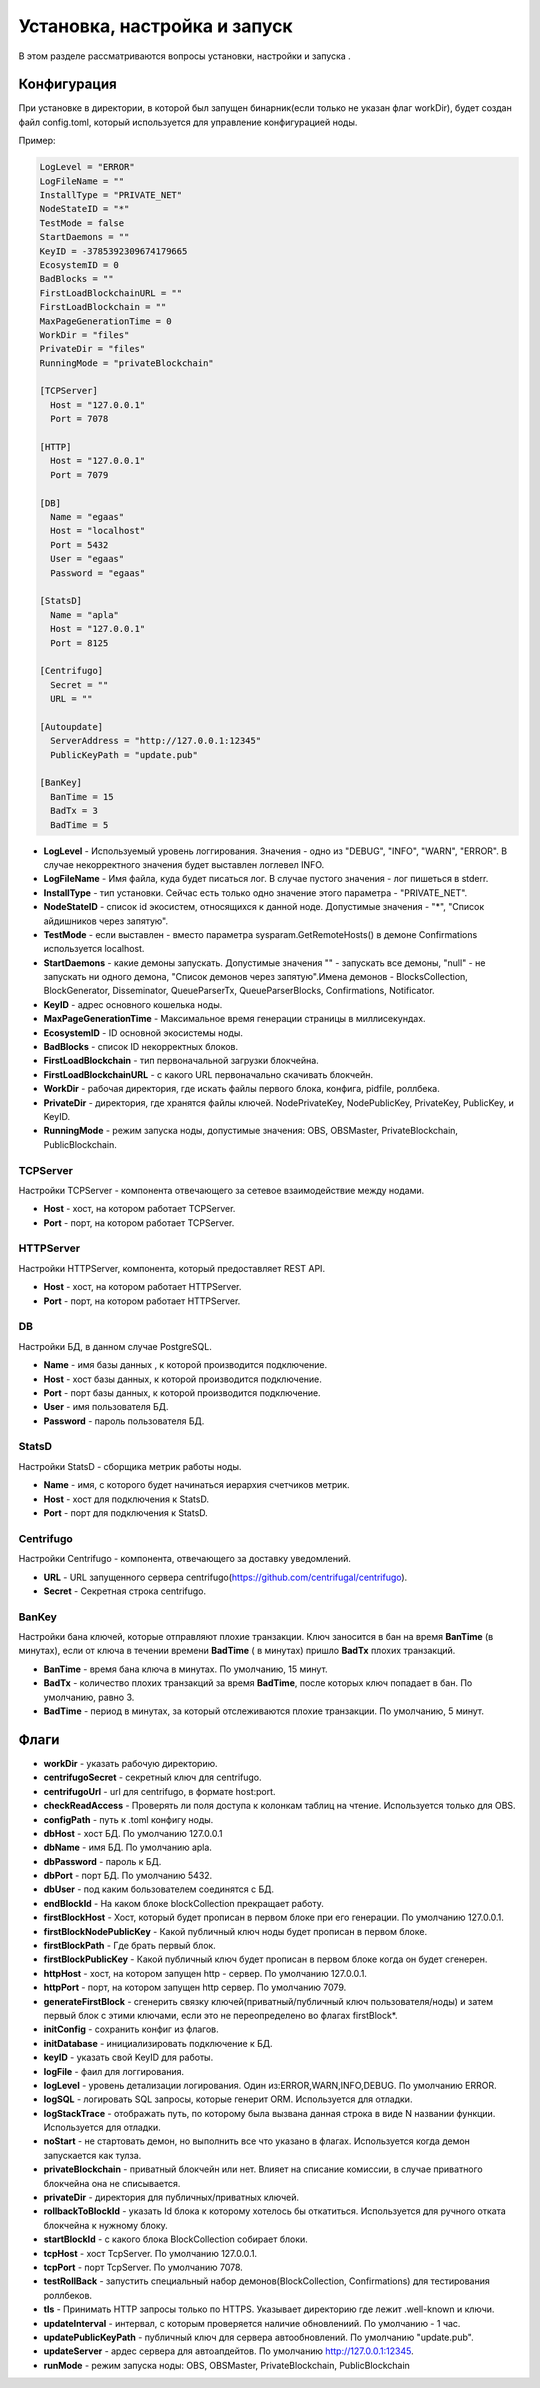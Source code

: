 ################################################################################
Установка, настройка и запуск
################################################################################
В этом разделе рассматриваются вопросы установки, настройки и запуска .

********************************************************************************
Конфигурация
********************************************************************************
При установке в директории, в которой был запущен бинарник(если только не указан флаг workDir), будет создан файл
config.toml, который используется для управление конфигурацией ноды.

Пример:

.. code::

        LogLevel = "ERROR"
        LogFileName = ""
        InstallType = "PRIVATE_NET"
        NodeStateID = "*"
        TestMode = false
        StartDaemons = ""
        KeyID = -3785392309674179665
        EcosystemID = 0
        BadBlocks = ""
        FirstLoadBlockchainURL = ""
        FirstLoadBlockchain = ""
        MaxPageGenerationTime = 0
        WorkDir = "files"
        PrivateDir = "files"
        RunningMode = "privateBlockchain"

        [TCPServer]
          Host = "127.0.0.1"
          Port = 7078

        [HTTP]
          Host = "127.0.0.1"
          Port = 7079

        [DB]
          Name = "egaas"
          Host = "localhost"
          Port = 5432
          User = "egaas"
          Password = "egaas"

        [StatsD]
          Name = "apla"
          Host = "127.0.0.1"
          Port = 8125

        [Centrifugo]
          Secret = ""
          URL = ""

        [Autoupdate]
          ServerAddress = "http://127.0.0.1:12345"
          PublicKeyPath = "update.pub"
          
        [BanKey]
          BanTime = 15     
          BadTx = 3
          BadTime = 5

* **LogLevel** - Используемый уровень логгирования. Значения - одно из "DEBUG", "INFO", "WARN", "ERROR". В случае некорректного значения будет выставлен логлевел INFO.

* **LogFileName** - Имя файла, куда будет писаться лог. В случае пустого значения - лог пишеться в stderr.

* **InstallType** - тип установки. Сейчас есть только одно значение этого параметра - "PRIVATE_NET".

* **NodeStateID** - список id экосистем, относящихся к данной ноде. Допустимые значения - "*", "Список айдишников через запятую".

* **TestMode** - если выставлен - вместо параметра sysparam.GetRemoteHosts() в демоне Confirmations используется localhost.

* **StartDaemons** - какие демоны запускать. Допустимые значения "" - запускать все демоны, "null" - не запускать ни одного демона, "Список демонов через запятую".Имена демонов - BlocksCollection, BlockGenerator, Disseminator, QueueParserTx, QueueParserBlocks, Confirmations, Notificator.

* **KeyID** - адрес основного кошелька ноды.

* **MaxPageGenerationTime** - Максимальное время генерации страницы в миллисекундах.

* **EcosystemID** - ID основной экосистемы ноды.

* **BadBlocks** - список ID некорректных блоков.

* **FirstLoadBlockchain** - тип первоначальной загрузки блокчейна.

* **FirstLoadBlockchainURL** - с какого URL первоначально скачивать блокчейн.

* **WorkDir** - рабочая директория, где искать файлы первого блока, конфига, pidfile, роллбека.

* **PrivateDir** -  директория, где хранятся файлы ключей. NodePrivateKey, NodePublicKey, PrivateKey, PublicKey, и KeyID.

* **RunningMode** - режим запуска ноды, допустимые значения: OBS, OBSMaster, PrivateBlockchain, PublicBlockchain.

-----------------------------------------------------------
TCPServer
-----------------------------------------------------------
Настройки TCPServer - компонента отвечающего за сетевое взаимодействие между нодами.

* **Host** - хост, на котором работает TCPServer.
* **Port** - порт, на котором работает TCPServer.


-----------------------------------------------------------
HTTPServer
-----------------------------------------------------------
Настройки HTTPServer, компонента, который предоставляет REST API.

* **Host** - хост, на котором работает HTTPServer.
* **Port** - порт, на котором работает HTTPServer.

-----------------------------------------------------------
DB
-----------------------------------------------------------
Настройки БД, в данном случае PostgreSQL.

* **Name** - имя базы данных , к которой производится подключение.
* **Host** - хост базы данных, к которой производится подключение.
* **Port** - порт базы данных, к которой производится подключение.
* **User** - имя пользователя БД.
* **Password**  -  пароль пользователя БД.

------------------------------------------------------------
StatsD
------------------------------------------------------------
Настройки StatsD - сборщика метрик работы ноды.

* **Name** - имя, с которого будет начинаться иерархия счетчиков метрик.
* **Host** - хост для подключения к StatsD.
* **Port** - порт для подключения к StatsD.

-------------------------------------------------------------
Centrifugo
-------------------------------------------------------------
Настройки Centrifugo - компонента, отвечающего за доставку уведомлений.

* **URL** - URL запущенного сервера centrifugo(https://github.com/centrifugal/centrifugo).
* **Secret** - Секретная строка centrifugo.

-------------------------------------------------------------
BanKey
-------------------------------------------------------------
Настройки бана ключей, которые отправляют плохие транзакции. Ключ заносится в бан на время **BanTime** (в минутах), если от ключа в течении времени **BadTime** ( в минутах) пришло **BadTx** плохих транзакций.

* **BanTime** - время бана ключа в минутах. По умолчанию, 15 минут.
* **BadTx** - количество плохих транзакций за время **BadTime**, после которых ключ попадает в бан. По умолчанию, равно 3.
* **BadTime** - период в минутах, за который отслеживаются плохие транзакции. По умолчанию, 5 минут.

*****************************************************************
Флаги
*****************************************************************

* **workDir** - указать рабочую директорию.
* **centrifugoSecret** - секретный ключ для centrifugo.
* **centrifugoUrl** - url для centrifugo, в формате host:port.
* **checkReadAccess** - Проверять ли поля доступа к колонкам таблиц на чтение. Используется только для OBS.
* **configPath** - путь к .toml конфигу ноды.
* **dbHost** - хост БД. По умолчанию 127.0.0.1
* **dbName** - имя БД. По умолчанию apla.
* **dbPassword** - пароль к БД.
* **dbPort** - порт БД. По умолчанию 5432.
* **dbUser**  - под каким бользователем соединятся с БД.
* **endBlockId** - На каком блоке blockCollection прекращает работу.
* **firstBlockHost** - Хост, который будет прописан в первом блоке при его генерации. По умолчанию 127.0.0.1.
* **firstBlockNodePublicKey** - Какой публичный ключ ноды будет прописан в первом блоке.
* **firstBlockPath** - Где брать первый блок.
* **firstBlockPublicKey** - Какой публичный ключ будет прописан в первом блоке когда он будет сгенерен.
* **httpHost** - хост, на котором запущен http - сервер. По умолчанию 127.0.0.1.
* **httpPort** - порт, на котором запущен http сервер. По умолчанию 7079.
* **generateFirstBlock** - сгенерить связку ключей(приватный/публичный ключ пользователя/ноды) и затем первый блок с этими ключами, если это не переопределено во флагах firstBlock*.
* **initConfig** - сохранить конфиг из флагов.
* **initDatabase** - инициализировать подключение к БД.
* **keyID** - указать свой KeyID для работы.
* **logFile** - фаил для логгирования.
* **logLevel** - уровень детализации логирования.  Один из:ERROR,WARN,INFO,DEBUG. По умолчанию ERROR.
* **logSQL** - логировать SQL запросы, которые генерит ORM. Используется для отладки.
* **logStackTrace** - отображать путь, по которому была вызвана данная строка в виде N названии функции. Используется для отладки.
* **noStart** - не стартовать демон, но выполнить все что указано в флагах. Используется когда демон запускается как тулза.
* **privateBlockchain** - приватный блокчейн или нет. Влияет на списание комиссии, в случае приватного блокчейна она не списывается.
* **privateDir** - директория для публичных/приватных ключей.
* **rollbackToBlockId** - указать Id блока к которому хотелось бы откатиться. Используется для ручного отката блокчейна к нужному блоку.
* **startBlockId** - с какого блока BlockCollection собирает блоки.
* **tcpHost** - хост TcpServer. По умолчанию 127.0.0.1.
* **tcpPort** - порт TcpServer. По умолчанию 7078.
* **testRollBack** - запустить специальный набор демонов(BlockCollection, Confirmations) для тестирования роллбеков. 
* **tls** - Принимать HTTP запросы только по HTTPS. Указывает директорию где лежит .well-known и ключи.
* **updateInterval** - интервал, с которым проверяется наличие обновлениий. По умолчанию - 1 час.
* **updatePublicKeyPath** - публичный ключ для сервера автообновлений. По умолчанию "update.pub".
* **updateServer** - ардес сервера для автоапдейтов. По умолчанию http://127.0.0.1:12345.
* **runMode** - режим запуска ноды: OBS, OBSMaster, PrivateBlockchain, PublicBlockchain
